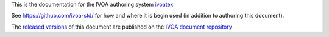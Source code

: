This is the documentation for the IVOA authoring system 
`ivoatex <https://ivoatex.g-vo.org>`_  

See https://github.com/ivoa-std/ for how and where it is begin used
(in addition to authoring this document).

The `released versions <https://ivoa.net/documents/Notes/IVOATex/>`_
of this document are published on the 
`IVOA document repository <https://ivoa.net/documents/>`_

